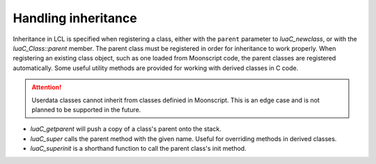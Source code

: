 Handling inheritance
====================

Inheritance in LCL is specified when registering a class, either with the ``parent`` parameter to `luaC_newclass`,
or with the `luaC_Class::parent` member. The parent class must be registered in order for inheritance to work properly.
When registering an existing class object, such as one loaded from Moonscript code, the parent classes are registered
automatically. Some useful utility methods are provided for working with derived classes in C code.

.. attention::

   Userdata classes cannot inherit from classes definied in Moonscript. This is an edge case and is not planned to be
   supported in the future.

* `luaC_getparent` will push a copy of a class's parent onto the stack.
* `luaC_super` calls the parent method with the given name. Useful for overriding methods in derived classes.
* `luaC_superinit` is a shorthand function to call the parent class's init method.

